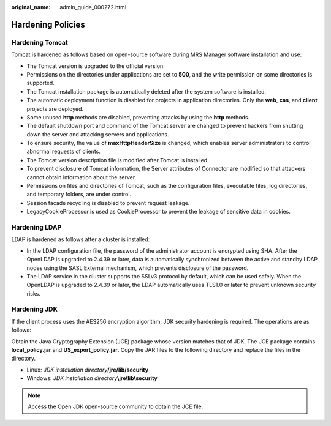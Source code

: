 :original_name: admin_guide_000272.html

.. _admin_guide_000272:

Hardening Policies
==================

Hardening Tomcat
----------------

Tomcat is hardened as follows based on open-source software during MRS Manager software installation and use:

-  The Tomcat version is upgraded to the official version.
-  Permissions on the directories under applications are set to **500**, and the write permission on some directories is supported.
-  The Tomcat installation package is automatically deleted after the system software is installed.
-  The automatic deployment function is disabled for projects in application directories. Only the **web**, **cas**, and **client** projects are deployed.
-  Some unused **http** methods are disabled, preventing attacks by using the **http** methods.
-  The default shutdown port and command of the Tomcat server are changed to prevent hackers from shutting down the server and attacking servers and applications.
-  To ensure security, the value of **maxHttpHeaderSize** is changed, which enables server administrators to control abnormal requests of clients.
-  The Tomcat version description file is modified after Tomcat is installed.
-  To prevent disclosure of Tomcat information, the Server attributes of Connector are modified so that attackers cannot obtain information about the server.
-  Permissions on files and directories of Tomcat, such as the configuration files, executable files, log directories, and temporary folders, are under control.
-  Session facade recycling is disabled to prevent request leakage.
-  LegacyCookieProcessor is used as CookieProcessor to prevent the leakage of sensitive data in cookies.

Hardening LDAP
--------------

LDAP is hardened as follows after a cluster is installed:

-  In the LDAP configuration file, the password of the administrator account is encrypted using SHA. After the OpenLDAP is upgraded to 2.4.39 or later, data is automatically synchronized between the active and standby LDAP nodes using the SASL External mechanism, which prevents disclosure of the password.
-  The LDAP service in the cluster supports the SSLv3 protocol by default, which can be used safely. When the OpenLDAP is upgraded to 2.4.39 or later, the LDAP automatically uses TLS1.0 or later to prevent unknown security risks.

Hardening JDK
-------------

If the client process uses the AES256 encryption algorithm, JDK security hardening is required. The operations are as follows:

Obtain the Java Cryptography Extension (JCE) package whose version matches that of JDK. The JCE package contains **local_policy.jar** and **US_export_policy.jar**. Copy the JAR files to the following directory and replace the files in the directory.

-  Linux: *JDK installation directory*\ **/jre/lib/security**
-  Windows: *JDK installation directory*\ **\\jre\\lib\\security**

.. note::

   Access the Open JDK open-source community to obtain the JCE file.
